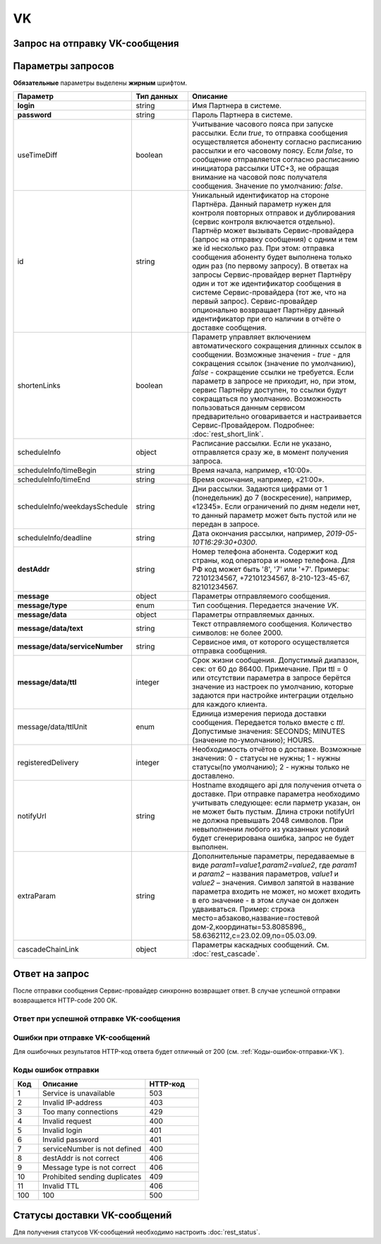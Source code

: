 VK
===

Запрос на отправку VK-сообщения
--------------------------------

.. raw:: html

   <p style="line-height: 24px;">Для формирования тестового запроса с вашими параметрами 
       <a href="https://doc.rapporto.ru/generator/" target="_blank" class="button">
           <img src="../../_static/link-external-01.svg" class="bttn-icon" alt="Внешняя ссылка"> Открыть генератор запросов
       </a>
   </p>
   <style>
       .bttn-icon {
           width: 18px;
           height: 18px;
           vertical-align: middle;  /* Центрирует иконку по вертикали */
           border: 0;
           margin-right: 4px;
       }       
       .button {
           border: 0;
           height: 36px;
           text-decoration: none; /* Убирает подчеркивание */
           color: #000; /* Цвет текста */
           background-color: transparent; /* Цвет фона кнопки */
           padding: 4px 4px; /* Отступы */
           border-radius: 4px; /* Закругленные углы */
           display: inline-flex; /* Позволяет выровнять текст и иконку по центру */
           align-items: center; /* Центрирует содержимое кнопки */
           line-height: 1; /* Убирает лишние отступы */
       }
       .button:hover {
           background-color: #f8f7ff; /* Цвет фона при наведении */
           text-decoration: none; /* Убирает подчеркивание */
       }
   </style>

.. tabs::

    .. tab:: Пример запроса

        .. code-block:: json
           :linenos:

            {
                "login":"ВАШ_ЛОГИН",
                "password":"ВАШ_ПАРОЛЬ",
                "useTimeDiff":true,
                "id":"8770630",
                "scheduleInfo":{
                    "timeBegin":"10:00",
                    "timeEnd":"12:00",
                    "weekdaysSchedule":"123"
                },
                "destAddr":"Номер_Абонента",
                "message":{
                    "type":"VK",
                    "data":{
                    "text":"Текст сообщения",
                    "serviceNumber":"НОМЕР_ОТПРАВИТЕЛЯ",
                    "ttl":10
                    }
                }
            }


.. _Rest-VK-параметры-запроса:

Параметры запросов
-------------------------
    
**Обязательные** параметры выделены **жирным** шрифтом.

.. csv-table:: 
    :header: "Параметр", "Тип данных", "Описание"
    :widths: 20, 15, 45
    :class: my-table

    "**login**", "string", "Имя Партнера в системе."
    "**password**", "string", "Пароль Партнера в системе."
    "useTimeDiff", "boolean", "Учитывание часового пояса при запуске рассылки. Если *true*, то отправка сообщения осуществляется абоненту согласно расписанию рассылки и его часовому поясу. Если *false*, то сообщение отправляется согласно расписанию инициатора рассылки UTC+3, не обращая внимание на часовой пояс получателя сообщения. Значение по умолчанию: *false*."
    "id", "string", "Уникальный идентификатор на стороне Партнёра. Данный параметр нужен для контроля повторных отправок и дублирования (сервис контроля включается отдельно). Партнёр может вызывать Сервис-провайдера (запрос на отправку сообщения) с одним и тем же id несколько раз. При этом: отправка сообщения абоненту будет выполнена только один раз (по первому запросу). В ответах на запросы Сервис-провайдер вернет Партнёру один и тот же идентификатор сообщения в системе Сервис-провайдера (тот же, что на первый запрос). Сервис-провайдер опционально возвращает Партнёру данный идентификатор при его наличии в отчёте о доставке сообщения."
    "shortenLinks", "boolean", "Параметр управляет включением автоматического сокращения длинных ссылок в сообщении. Возможные значения - *true* - для сокращения ссылок (значение по умолчанию), *false* - сокращение ссылки не требуется. Если параметр в запросе не приходит, но, при этом, сервис Партнёру доступен, то ссылки будут сокращаться по умолчанию. Возможность пользоваться данным сервисом предварительно оговаривается и настраивается Сервис-Провайдером. Подробнее: :doc:`rest_short_link`."
    "scheduleInfo", "object", "Расписание рассылки. Если не указано, отправляется сразу же, в момент получения запроса."
    "scheduleInfo/timeBegin", "string", "Время начала, например, «10:00»."
    "scheduleInfo/timeEnd", "string", "Время окончания, например, «21:00»."
    "scheduleInfo/weekdaysSchedule", "string", "Дни рассылки. Задаются цифрами от 1 (понедельник) до 7 (воскресение), например, «12345». Если ограничений по дням недели нет, то данный параметр может быть пустой или не передан в запросе."
    "scheduleInfo/deadline", "string", "Дата окончания рассылки, например, *2019-05-10T16:29:30+0300*."
    "**destAddr**", "string", "Номер телефона абонента. Содержит код страны, код оператора и номер телефона. Для РФ код может быть '8', '7' или '+7'. Примеры: 72101234567, +72101234567, 8-210-123-45-67, 82101234567."
    "**message**", "object", "Параметры отправляемого сообщения."
    "**message/type**", "enum", "Тип сообщения. Передается значение *VK*."
    "**message/data**", "object", "Параметры отправляемых данных."
    "**message/data/text**", "string", "Текст отправляемого сообщения. Количество символов: не более 2000."
    "**message/data/serviceNumber**", "string", "Сервисное имя, от которого осуществляется отправка сообщения."
    "**message/data/ttl**", "integer", "Срок жизни сообщения. Допустимый диапазон, сек: от 60 до 86400. Примечание. При ttl = 0 или отсутствии параметра в запросе берётся значение из настроек по умолчанию, которые задаются при настройке интеграции отдельно для каждого клиента."
    "message/data/ttlUnit", "enum", "Единица измерения периода доставки сообщения. Передается только вместе с *ttl*. Допустимые значения: SECONDS; MINUTES (значение по-умолчанию); HOURS." 
    "registeredDelivery", "integer", "Необходимость отчётов о доставке. Возможные значения: 0 - статусы не нужны; 1 - нужны статусы(по умолчанию); 2 - нужны только не доставлено."
    "notifyUrl", "string", "Hostname входящего api для получения отчета о доставке. При отправке параметра необходимо учитывать следующее: если парметр указан, он не может быть пустым. Длина строки notifyUrl не должна превышать 2048 символов. При невыполнении любого из указанных условий будет сгенерирована ошибка, запрос не будет выполнен."
    "extraParam", "string", "Дополнительные параметры, передаваемые в виде *param1=value1,param2=value2*, где *param1* и *param2* – названия параметров, *value1* и *value2* – значения. Символ запятой в название параметра входить не может, но может входить в его значение - в этом случае он должен удваиваться. Пример: строка место=абзаково,название=гостевой дом-2,координаты=53.8085896,, 58.6362112,c=23.02.09,по=05.03.09."
    "cascadeChainLink", "object", "Параметры каскадных сообщений. См. :doc:`rest_cascade`."



Ответ на запрос 
-----------------

После отправки сообщения Сервис-провайдер синхронно возвращает ответ. В случае успешной отправки возвращается HTTP-code 200 OK.

Ответ при успешной отправке VK-сообщения
~~~~~~~~~~~~~~~~~~~~~~~~~~~~~~~~~~~~~~~~~~

.. tabs::

    .. tab:: Пример ответа

      .. code-block:: json
         :linenos:

          {
              "mtNum": "7390612217"
              "id": "8770599"
          }


    .. tab:: Параметры ответа

      .. csv-table:: 
          :header: "Параметр", "Тип данных", "Описание"
          :widths: 30, 15, 35
          :class: my-table

          "mtNum", "string", "Идентификатор цепочки отправки, присваиваемый платформой Сервис-провайдера."
          "id", "string", "Уникальный идентификатор на стороне Партнёра. Присутствует, если был передан при отправке."
          


Ошибки при отправке VK-сообщений 
~~~~~~~~~~~~~~~~~~~~~~~~~~~~~~~~~~~~

Для ошибочных результатов HTTP-код ответа будет отличный от 200 (см. :ref:`Коды-ошибок-отправки-VK`).

.. _Коды-ошибок-отправки-VK:      

Коды ошибок отправки  
~~~~~~~~~~~~~~~~~~~~~~~

.. csv-table:: 
   :header: "Код", "Описание", "HTTP-код"
   :widths: 7, 30, 15
   :class: my-table

   1, "Service is unavailable", "503"
   2, "Invalid IP-address", "403"
   3, "Too many connections", "429"
   4, "Invalid request", "400"
   5, "Invalid login", "401"
   6, "Invalid password", "401"
   7, "serviceNumber is not defined", "400"
   8, "destAddr is not correct", "406"
   9, "Message type is not correct", "406"
   10, "Prohibited sending duplicates", "409"
   11, "Invalid TTL", "406"
   100, "100", "500"



Статусы доставки VK-сообщений
-------------------------------

Для получения статусов VK-сообщений необходимо настроить :doc:`rest_status`.
